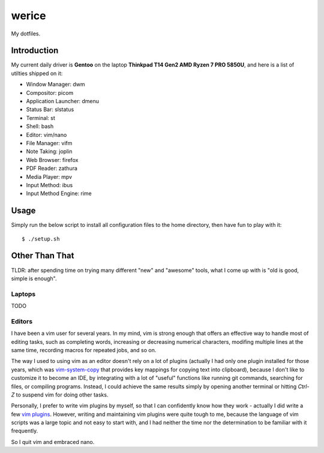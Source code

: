 werice
======

My dotfiles.

Introduction
------------

My current  daily driver is **Gentoo** on the laptop **Thinkpad T14 Gen2 AMD
Ryzen 7 PRO 5850U**, and here is a list of utilties shipped on it:

- Window Manager: dwm
- Compositor: picom
- Application Launcher: dmenu
- Status Bar: slstatus
- Terminal: st
- Shell: bash
- Editor: vim/nano
- File Manager: vifm
- Note Taking: joplin
- Web Browser: firefox
- PDF Reader: zathura
- Media Player: mpv
- Input Method: ibus
- Input Method Engine: rime

Usage
-----

Simply run the below script to install all configuration files to the home
directory, then have fun to play with it: ::

    $ ./setup.sh


Other Than That
---------------

TLDR: after spending time on trying many different "new" and "awesome" tools,
what I come up with is "old is good, simple is enough".

Laptops
"""""""

TODO

Editors
"""""""

I have been a vim user for several years. In my mind, vim is strong enough that
offers an effective way to handle most of editing tasks, such as completing
words, increasing or decreasing numerical characters, modifing multiple lines at
the same time, recording macros for repeated jobs, and so on.

The way I used to using vim as an editor doesn't rely on a lot of plugins
(actually I had only one plugin installed for those years, which was
`vim-system-copy`_ that provides key mappings for copying text into clipboard),
because I don't like to customize it to become an IDE, by integrating with a lot
of "useful" functions like running git commands, searching for files, or
compiling programs. Instead, I could achieve the same results simply by opening
another terminal or hitting `Ctrl-Z` to suspend vim for doing other tasks.

Personally, I prefer to write vim plugins by myself, so that I can confidently
know how they work - actually I did write a few `vim plugins`_. However, writing
and maintaining vim plugins were quite tough to me, because the language of vim
scripts was a large topic and not easy to start with, and I had neither the time
nor the determination to be familiar with it frequently.

So I quit vim and embraced nano.

.. _vim-system-copy: https://github.com/christoomey/vim-system-copy
.. _vim plugins: https://github.com/an9wer/werice/tree/0ffaeb63d758d1b72f39d51b72598b28c4e95eac/.vim/plugin
